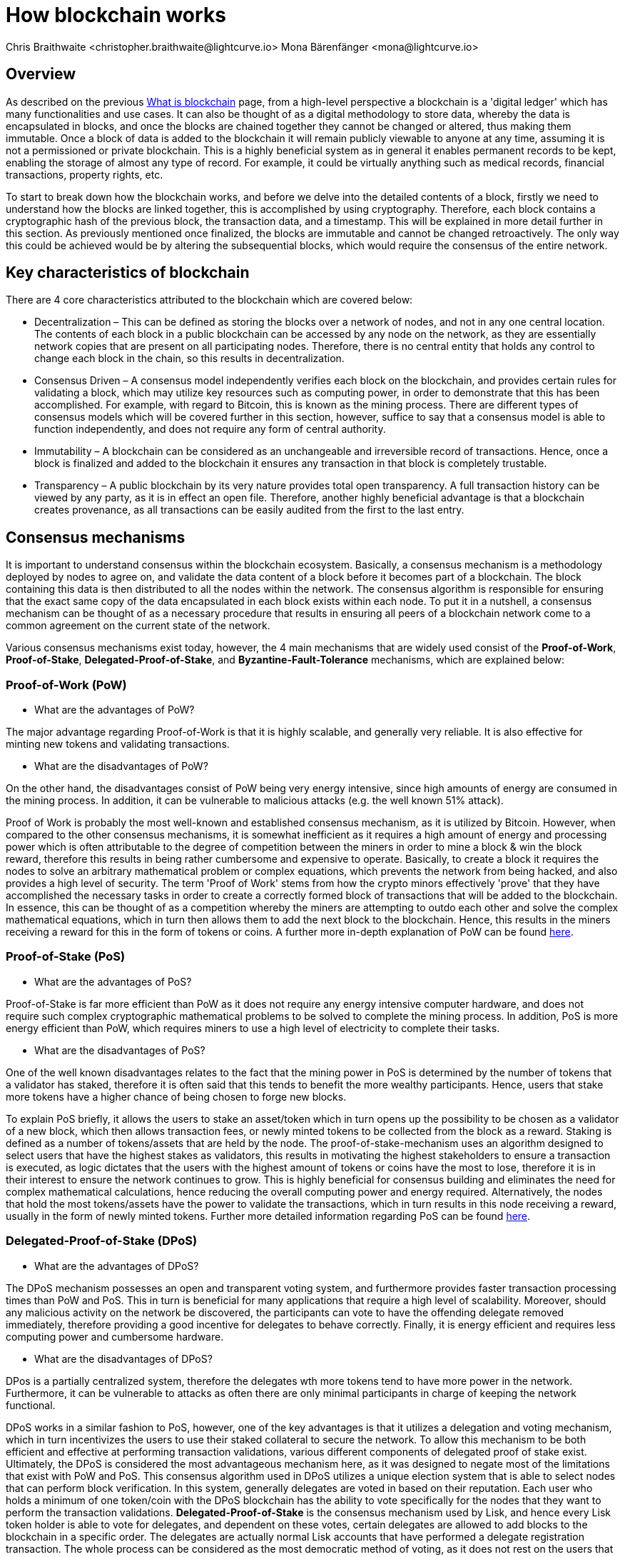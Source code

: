 = How blockchain works
Chris Braithwaite <christopher.braithwaite@lightcurve.io> Mona Bärenfänger <mona@lightcurve.io>
:description: The How blockchain works page describes in more detail the functionalities of a blockchain.
:toc: preamble
:idprefix:
:idseparator: -
:imagesdir: ../../assets/images

:page-previous: intro/what-is-blockchain.html
:page-previous-title: What is blockchain
:page-next: intro/lisk-products.html
:page-next-title: Lisk products

:url_p2p_architecture: sdk-docs::references/lisk-elements/p2p.adoc#architecture
:url_state_store: understand-blockchain/modules-assets.adoc#the-state-store
:url_blockchain: intro/what-is-blockchain.adoc
:url_pow: https://www.investopedia.com/terms/p/proof-work.asp
:url_pos: https://www.investopedia.com/terms/p/proof-stake-pos.asp
:url_p2p_networks: https://www.blockchain-council.org/blockchain/blockchain-role-of-p2p-network/
:url_hashing: https://www.onlinehashcrack.com/how-to-hashing-in-blockchain-explained.php
:url_account-store: lisk-sdk::references/lisk-elements/chain.adoc#state-store-and-database-mechanism
:url_voting-mechanism: https://blockchain-academy.hs-mittweida.de/courses/blockchain-introduction-technical-beginner-to-intermediate/lessons/lesson-20-introduction-and-basic-functionality-of-delegated-proof-of-stake/topic/voting-in-dpos/
:url_lisk-products: intro/lisk-products.adoc

== Overview

As described on the previous xref:{url_blockchain}[What is blockchain] page, from a high-level perspective a blockchain is a 'digital ledger' which has many functionalities and use cases.
It can also be thought of as a digital methodology to store data, whereby the data is encapsulated in blocks, and once the blocks are chained together they cannot be changed or altered, thus making them immutable.
Once a block of data is added to the blockchain it will remain publicly viewable to anyone at any time, assuming it is not a permissioned or private blockchain.
This is a highly beneficial system as in general it enables permanent records to be kept, enabling the storage of almost any type of record.
For example, it could be virtually anything such as medical records, financial transactions, property rights, etc.

To start to break down how the blockchain works, and before we delve into the detailed contents of a block, firstly we need to understand how the blocks are linked together, this is accomplished by using cryptography.
Therefore, each block contains a cryptographic hash of the previous block, the transaction data,  and a timestamp.
This will be explained in more detail further in this section.
As previously mentioned once finalized, the blocks are immutable and cannot be changed retroactively.
The only way this could be achieved would be by altering the subsequential blocks, which would require the consensus of the entire network.

== Key characteristics of blockchain

There are 4 core characteristics attributed to the blockchain which are covered below:

* Decentralization – This can be defined as storing the blocks over a network of nodes, and not in any one central location.
The contents of each block in a public blockchain can be accessed by any node on the network, as they are essentially network copies that are present on all participating nodes.
Therefore, there is no central entity that holds any control to change each block in the chain, so this results in decentralization.

* Consensus Driven – A consensus model independently verifies each block on the blockchain, and provides certain rules for validating a block, which may utilize key resources such as computing power, in order to demonstrate that this has been accomplished.
For example, with regard to Bitcoin, this is known as the mining process.
There are different types of consensus models which will be covered further in this section, however, suffice to say that a consensus model is able to function independently, and does not require any form of central authority.

* Immutability – A blockchain can be considered as an unchangeable and irreversible record of transactions.
Hence, once a block is finalized and added to the blockchain it ensures any transaction in that block is completely trustable.

* Transparency – A public blockchain by its very nature provides total open transparency.
A full transaction history can be viewed by any party, as it is in effect an open file.
Therefore, another highly beneficial advantage is that a blockchain creates provenance, as all transactions can be easily audited from the first to the last entry.

== Consensus mechanisms

It is important to understand consensus within the blockchain ecosystem.
Basically, a consensus mechanism is a methodology deployed by nodes to agree on, and validate the data content of a block before it becomes part of a blockchain.
The block containing this data is then distributed to all the nodes within the network.
The consensus algorithm is responsible for ensuring that the exact same copy of the data encapsulated in each block exists within each node.
To put it in a nutshell, a consensus mechanism can be thought of as a necessary procedure that results in ensuring all peers of a blockchain network come to a common agreement on the current state of the network.

Various consensus mechanisms exist today, however, the 4 main mechanisms that are widely used consist of the *Proof-of-Work*, *Proof-of-Stake*, *Delegated-Proof-of-Stake*, and *Byzantine-Fault-Tolerance* mechanisms, which are explained below:

=== Proof-of-Work (PoW)

* What are the advantages of PoW?

The major advantage regarding Proof-of-Work is that it is highly scalable, and generally very reliable.
It is also effective for minting new tokens and validating transactions.

* What are the disadvantages of PoW?

On the other hand, the disadvantages consist of PoW being very energy intensive, since high amounts of energy are consumed in the mining process.
In addition, it can be vulnerable to malicious attacks (e.g. the well known 51% attack).

Proof of Work is probably the most well-known and established consensus mechanism, as it is utilized by Bitcoin.
However, when compared to the other consensus mechanisms, it is somewhat inefficient as it requires a high amount of energy and processing power which is often attributable to the degree of competition between the miners in order to mine a block & win the block reward, therefore this results in being rather cumbersome and expensive to operate.
Basically, to create a block it requires the nodes to solve an arbitrary mathematical problem or complex equations, which prevents the network from being hacked, and also provides a high level of security.
The term 'Proof of Work' stems from how the crypto minors effectively 'prove' that they have accomplished the necessary tasks in order to create a correctly formed block of transactions that will be added to the blockchain.
In essence, this can be thought of as a competition whereby the miners are attempting to outdo each other and solve the complex mathematical equations, which in turn then allows them to add the next block to the blockchain.
Hence, this results in the miners receiving a reward for this in the form of tokens or coins.
A further more in-depth explanation of PoW can be found xref:{url_pow}[here].

=== Proof-of-Stake (PoS)

* What are the advantages of PoS?

Proof-of-Stake is far more efficient than PoW as it does not require any energy intensive computer hardware, and does not require such complex cryptographic mathematical problems to be solved to complete the mining process.
In addition, PoS is more energy efficient than PoW, which requires miners to use a high level of electricity to complete their tasks.

* What are the disadvantages of PoS?

One of the well known disadvantages relates to the fact that the mining power in PoS is determined by the number of tokens that a validator has staked, therefore it is often said that this tends to benefit the more wealthy participants.
Hence, users that stake more tokens have a higher chance of being chosen to forge new blocks.

To explain PoS briefly, it allows the users to stake an asset/token which in turn opens up the possibility to be chosen as a validator of a new block, which then allows transaction fees, or newly minted tokens to be collected from the block as a reward.
Staking is defined as a number of tokens/assets that are held by the node.
The proof-of-stake-mechanism uses an algorithm designed to select users that have the highest stakes as validators, this results in motivating the highest stakeholders to ensure a transaction is executed, as logic dictates that the users with the highest amount of tokens or coins have the most to lose, therefore it is in their interest to ensure the network continues to grow.
This is highly beneficial for consensus building and eliminates the need for complex mathematical calculations, hence reducing the overall computing power and energy required.
Alternatively, the nodes that hold the most tokens/assets have the power to validate the transactions, which in turn results in this node receiving a reward, usually in the form of newly minted tokens.
Further more detailed information regarding PoS can be found {url_pos}[here^].

=== Delegated-Proof-of-Stake (DPoS)

* What are the advantages of DPoS?

The DPoS mechanism possesses an open and transparent voting system, and furthermore provides faster transaction processing times than PoW and PoS.
This in turn is beneficial for many applications that require a high level of scalability.
Moreover, should any malicious activity on the network be discovered, the participants can vote to have the offending delegate removed immediately, therefore providing a good incentive for delegates to behave correctly.
Finally, it is energy efficient and requires less computing power and cumbersome hardware.

* What are the disadvantages of DPoS?

DPos is a partially centralized system, therefore the delegates wth more tokens tend to have more power in the network.
Furthermore, it can be vulnerable to attacks as often there are only minimal participants in charge of keeping the network functional.

DPoS works in a similar fashion to PoS, however, one of the key advantages is that it utilizes a delegation and voting mechanism, which in turn incentivizes the users to use their staked collateral to secure the network.
To allow this mechanism to be both efficient and effective at performing transaction validations, various different components of delegated proof of stake exist.
Ultimately, the DPoS is considered the most advantageous mechanism here, as it was designed to negate most of the limitations that exist with PoW and PoS.
This consensus algorithm used in DPoS utilizes a unique election system that is able to select nodes that can perform block verification.
In this system, generally delegates are voted in based on their reputation.
Each user who holds a minimum of one token/coin with the DPoS blockchain has the ability to vote specifically for the nodes that they want to perform the transaction validations.
*Delegated-Proof-of-Stake* is the consensus mechanism used by Lisk, and hence every Lisk token holder is able to vote for delegates, and dependent on these votes, certain delegates are allowed to add blocks to the blockchain in a specific order.
The delegates are actually normal Lisk accounts that have performed a delegate registration transaction.
The whole process can be considered as the most democratic method of voting, as it does not rest on the users that possess the highest amount of tokens, as just because a particular user has many tokens, that does not authorize this user to validate and confirm transactions.
All the users that maintain tokens in their accounts are able to select a group of delegates to perform this task.
Furthermore, with this stake-weighted {url_voting-mechanism}[voting mechanism^] DPoS has the advantage of being able to execute transactions and verifications much faster than PoS or PoW, as there are a limited number of validators.
Therefore with DPoS, consensus can be reached quickly also resulting in higher scalability.

== Byzantine-Fault-Tolerance (BFT)

The BFT mechanism was designed in a manner whereby it is able to tolerate failures in the network, coupled with being able to withstand malicious attacks and corrupted data.
In a nutshell, the BFT mechanism ensures that the same guaranteed data is received by every node present in the network.
In essence, it allows consensus to be reached regardless if some of the nodes fail.

Firstly, there are 3 key features whereby BFT is able to improve the blockchain, and they are listed below:

* Safety: If 2 conflicting blocks occur on the network, then assuming two-thirds of the active delegates adhere honestly to the protocol, these 2 conflicting blocks will not be finalized simultaneously on the blockchain.

* Accountability: In the case whereby the protocol is violated by the delegate, they will be held responsible for this.
The key requirements for BFT must be accomplished by the nodes within a blockchain network, therefore, it is imperative they are deterministic and must begin with the same state for practical BFT.

* Liveness: New blocks can still be finalized on the network, even in the case whereby one third of the active delegates are offline.

The process of being able to tolerate a number of Byzantine process failures or crashes, whilst ensuring the network continues to function is defined as Byzantine fault tolerance.
To achieve BFT consensus the following requirements must be met:

1. Termination: Every known faulty process must conclude with an end result or output.
2. Agreement: The same output is decided by every non-faulty process.
3. Validity: Every process starts with the same input.
4. Integrity: The consensus value and all non-faulty process decisions achieved in point 2 above, need to have been put forward by some non-faulty process.

== Peer-2-Peer networks

The usage of a peer-to-peer model in blockchain offers various benefits as compared to a standard client-server-based system.
By its very nature, in a P2P decentralized system, assets cannot be frozen or manipulated by a centralized entity.
Furthermore, due to its decentralized nature, whereby a majority of nodes must achieve consensus before any new blocks can be added to the chain, this makes it almost impossible for any malicious actors to alter or manipulate the data added to the blockchain.

To summarise,  a {url_p2p_networks}[P2P network architecture^] offers numerous benefits as compared to a traditional client-server-based network and results in greater freedom, improved security, and enhanced decentralization.

=== Unstructured P2P networks

In an unstructured P2P network there is no organization, hence the nodes are able to communicate and connect randomly.
Such networks are more suited to social platforms, or any type of system which experiences high churn rates.
However, such networks require a high amount of processing power and may incur long delays.

=== Structured P2P networks

A structured network can be considered the opposite of an unstructured network and is organized in a manner whereby the nodes are able to utilize efficient search mechanisms.
This can be performed by the nodes using a hash function.
However, although they are considered to be more efficient, they can be considered somewhat centralized.

== Cryptography

Cryptography is not a new concept and ultimately is used to ensure secure communication between 2 parties can be established over an unsecured connection.
This can be accomplished by using an encryption mechanism as depicted in the example diagram below, whereby a plain text document is sent as a ciphered version to the recipient.
The recipient can only decrypt the ciphered text if he or she holds the identical symmetrical encryption key.
Therefore, this can be transmitted over an unsecured medium, as regardless of any third party or malicious actors intercepting this, they would not be able to decrypt the text, rendering it useless to them.

* Where and how is this used in blockchain?

Cryptography plays an important role in blockchain in maintaining security and is the underlying technology for securing wallets and performing transactions.
For example, When creating a wallet on a blockchain, a public-secret key pair will be generated.

* Why is it used and what are the advantages?

Cryptography is used simply to secure the various transactions occurring on the blockchain network and to verify the transactions such as minting or transferring tokens or coins.
Furthermore, being able to store and protect large amounts of transactions, and provide protection from hackers or malicious actors is considered highly advantageous.


To delve a bit further into cryptography in blockchain, it is helpful to be aware of the 3 types of cryptography deployed today.
These can be broken down into the following three types:

=== Symmetric Key Encryption
This is the simplest method, as 1 common key is used for both the encryption and decryption process, and is also referred to as secret-key cryptography as shown in the illustration below.
In this case, it is necessary to ensure the transfer of the common key can be performed safely from the sender to the recipient.
Symmetric cryptography is used in the banking sector, a good example being card transaction payment applications.
Examples of some of the most widely used symmetric encryption algorithms are AES, Blowfish, and RC6.
However, although it offers secure protection, it is necessary that all parties involved have to exchange the secret key that has been used to perform the encryption before it can be decrypted.
Nevertheless, blockchain uses even a more enhanced encryption methodology known as Asymmetric Encryption, as described in the following paragraph.

image:intro/symmetric-encryption.png[]

=== Asymmetric Key Encryption
This type of encryption functions by using a pair of keys.
This comprises an encryption key, and a decryption key, and is more commonly known as a public key and a private (or secret), key.
Basically, the algorithm deployed for this method generates both a secret, key and a unique public key.
The secret key as its name implies, is kept secret, and the public key is openly shared.
Furthermore, the asymmetric encryption method has an additional element of security, although the symmetric method of encryption is faster, nevertheless, they are both very effective.
However, it is important to note that there are two methods of cryptography algorithms that are deployed within the blockchain, which are the asymmetric model described here, and the hashing function described in the following paragraph below.

As discussed, the encryption techniques play an important role here, as it is critical for a blockchain to use the most secure methodology, which ensures the key functions can be securely managed, such as transaction authentication, digital signatures, and identity management.
It is quite common with regard to the management of cryptocurrencies that with the asymmetric model of encryption, the public key is generally the actual address that 'contains' the tokens or coins, and is publicly viewable.
Therefore, when a transaction is created, this has to be digitally signed with the secret key.
Once this has been received by the blockchain network, it can be verified with the same public key, therefore this proves the authorization of the transaction is genuine by the owner of the secret key, or any entity with knowledge of the secret key.
Hence, transactions can be authenticated without having to reveal the identity of the account owner.
Subsequently, the public key is used for identity management and the account address, and the secret key is derived from the passphrase of the user account to access the funds in the account associated with the address, and hence is able to authorize and then perform any actions required.

image:intro/asymmetric-encryption.png[]

=== Hash Functions
This function does not utilize any keys, as it takes the contents of the plain text and deploys a cipher, which is used to generate a hash value of a fixed length from the plain text.
Hence, it is virtually impossible for the contents of this plain text to be unraveled from the cipher text.
Therefore, {url_hashing}[hashing^] does not only provide the required security, as described earlier on the previous page, it is also deterministic and has the ability to provide immutability as well, which as we have learned is highly beneficial.

Lisk maintains a cryptography package that contains all the cryptographic functionalities required when interacting with the Lisk ecosystem and can be used on both the server and client-side.

== State machine

A State machine is considered to be a concept whereby the definition relates to a machine that can have multiple states, however only one state is possible at any one given time.
Hence, a state in this case, refers to the current state of the blockchain system and the transactions are a way to transition from one state to another
With regard to a blockchain system, it can be deemed as a deterministic, replicated state machine.

image::intro/state-machine.png[]

The state transition refers to the changes that occur in the state machine after a specific event has occurred.
Therefore, it is best thought of as a temporary data structure that holds a temporary state while processing a block.
Although it should be noted that even a block that does not contain any transactions, also has the possibility to alter the state of the blockchain.
Furthermore, it maintains a temporary state that exists during the processing of a block, as it exposes an interface that enables and results in the finalization of the snapshots.
From a high-level perspective, the state store can be broken down into 3 separate states, namely the Accounts, the Chain, and the Consensus.

Firstly, the xref:{url_account-store}[account store] handles token transfers, keys, and registering delegates.
Secondly, the chain state store is responsible for the delegate vote weights, the block headers of the 3 previous rounds, the network identifier, the total fees burnt, and finally the rewards for the last block.
Thirdly, the consensus store contains the validator information and the finalized block height, including the BFT voting ledger, and furthermore, regarding the BFT, the consensus store holds the internal state.
Finally, this is explained in more depth in the xref:{state_store}[Modules and Assets] page covering the state store changes and execution logic.

Now we have covered how a blockchain functions, the next step is to look at the extensive range of user-friendly xref:{url_lisk-products}[Lisk products] that will enable us to create and manage our own blockchain applications.



